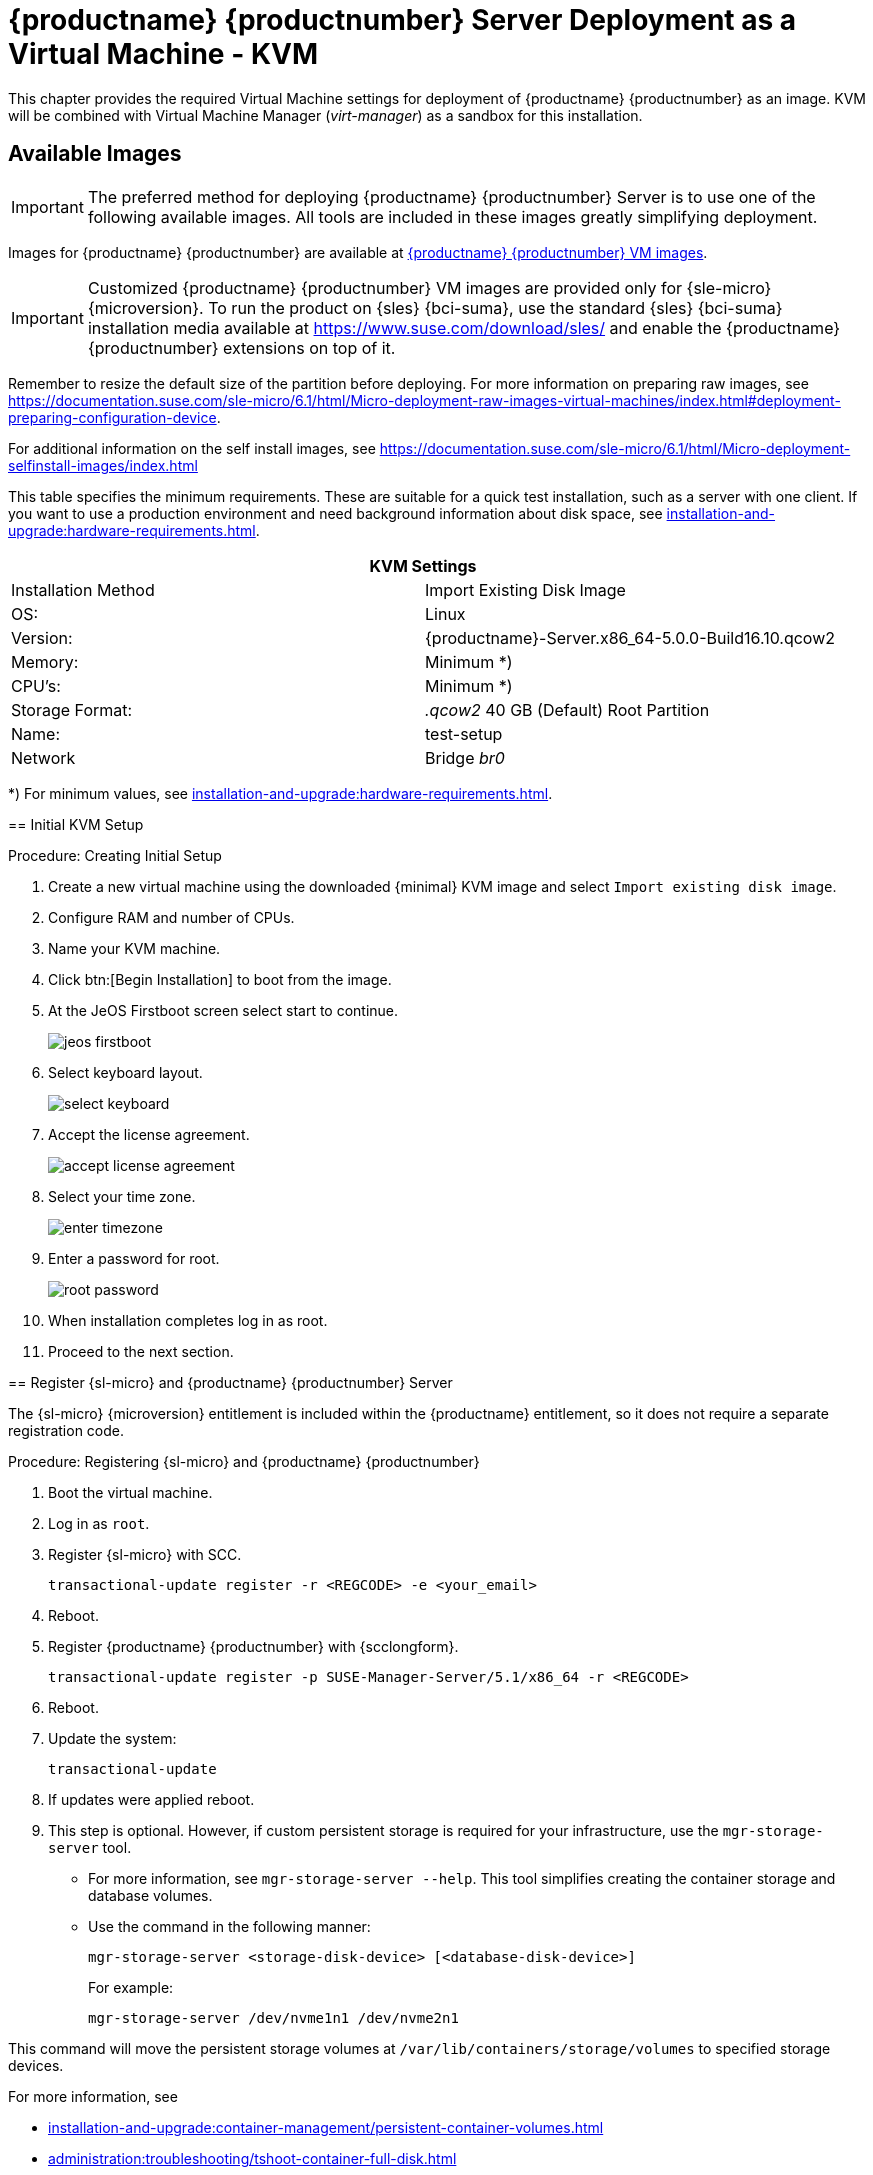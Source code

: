 [[install-vm-kvm]]
= {productname} {productnumber} Server Deployment as a Virtual Machine - KVM
ifeval::[{uyuni-content} == true]
:noindex:
endif::[]

This chapter provides the required Virtual Machine settings for deployment of {productname} {productnumber} as an image.
KVM will be combined with Virtual Machine Manager (_virt-manager_) as a sandbox for this installation.



// FIXME: make this section a snippet or move it to a general intro for both,
//        KVM and VMware
== Available Images

[IMPORTANT]
====
The preferred method for deploying {productname} {productnumber} Server is to use one of the following available images.
All tools are included in these images greatly simplifying deployment.
====

Images for {productname} {productnumber} are available at link:https://www.suse.com/download/suse-manager/[{productname} {productnumber} VM images].


[IMPORTANT]
====
Customized {productname} {productnumber} VM images are provided only for {sle-micro} {microversion}.
To run the product on {sles} {bci-suma}, use the standard {sles} {bci-suma} installation media available at https://www.suse.com/download/sles/ and enable the {productname} {productnumber} extensions on top of it.
====

// FIXME: For the moment, disable misleading info about raw image here.
// [NOTE]
// ====
// For more information on preparing raw images, see:
//
// * link:https://documentation.suse.com/en-us/sle-micro/5.5/single-html/SLE-Micro-deployment/#sec-raw-preparation[]
// * link:https://documentation.suse.com/en-us/sle-micro/5.5/single-html/SLE-Micro-deployment/#cha-images-procedure[]

Remember to resize the default size of the partition before deploying.
For more information on preparing raw images, see https://documentation.suse.com/sle-micro/6.1/html/Micro-deployment-raw-images-virtual-machines/index.html#deployment-preparing-configuration-device[].
// For the 5.0 backport:
// For more information on preparing raw images, see link:https://documentation.suse.com/en-us/sle-micro/5.5/single-html/SLE-Micro-deployment/#sec-raw-preparation[].

For additional information on the self install images, see https://documentation.suse.com/sle-micro/6.1/html/Micro-deployment-selfinstall-images/index.html
====
////

.Available Server Images
[cols="3, 3", options="header"]
|===
| Architecture | Image Format

| aarch64| qcow2, vmdk

| x86_64  | qcow2, vmdk, raw, Self Installer

| ppc64le | raw, Self Installer

| s390x * | qcow2, raw
|===

__* Two storage options are available for s390x: CDL DASD and FBA.__


[[quickstart.sect.kvm.settings]]
== Virtual Machine Manager (virt-manager) Settings

Enter the following settings when creating a new virtual machine using *virt-manager*.

[NOTE]
====
This table specifies the minimum requirements.
These are suitable for a quick test installation, such as a server with one client.
If you want to use a production environment and need background information about disk space, see xref:installation-and-upgrade:hardware-requirements.adoc[].
====


[cols="1,1", options="header"]
|===
2+<| KVM Settings
| Installation Method | Import Existing Disk Image
| OS:                 | Linux
| Version:            | {productname}-Server.x86_64-5.0.0-Build16.10.qcow2
| Memory:             | Minimum *)
| CPU's:              | Minimum *)
| Storage Format:     | _.qcow2_ 40 GB (Default) Root Partition
| Name:               | test-setup
| Network             | Bridge _br0_
|===

*) For minimum values, see xref:installation-and-upgrade:hardware-requirements.adoc#server-hardware-requirements[].


[[minimmal.kvm.settings]]
== Initial KVM Setup

.Procedure: Creating Initial Setup
. Create a new virtual machine using the downloaded {minimal} KVM image and select [guimenu]``Import existing disk image``.
. Configure RAM and number of CPUs.
. Name your KVM machine.
. Click btn:[Begin Installation] to boot from the image.
. At the JeOS Firstboot screen select start to continue.
+

image::jeos-firstboot.png[]

. Select keyboard layout.
+

image::select-keyboard.png[]

.  Accept the license agreement.
+

image::accept-license-agreement.png[]

. Select your time zone.
+

image::enter-timezone.png[]

. Enter a password for root.
+

image::root-password.png[]

. When installation completes log in as root.

. Proceed to the next section.



== Register {sl-micro} and {productname} {productnumber} Server

// note for 5.0 backport: 5.0 should have sle-micro

[NOTE]
====
The {sl-micro} {microversion} entitlement is included within the {productname} entitlement, so it does not require a separate registration code.
====

.Procedure: Registering {sl-micro} and {productname} {productnumber}
. Boot the virtual machine.
. Log in as `root`.
+
// note for 5.0 backport: 5.0 should have sle-micro
. Register {sl-micro} with SCC.
+

----
transactional-update register -r <REGCODE> -e <your_email>
----

. Reboot.

. Register {productname} {productnumber} with {scclongform}.
+

----
transactional-update register -p SUSE-Manager-Server/5.1/x86_64 -r <REGCODE>
----

. Reboot.

. Update the system:
+

----
transactional-update
----

. If updates were applied reboot.

. This step is optional.
  However, if custom persistent storage is required for your infrastructure, use the [command]``mgr-storage-server`` tool.
** For more information, see [command]``mgr-storage-server --help``.
This tool simplifies creating the container storage and database volumes.

** Use the command in the following manner:
+

----
mgr-storage-server <storage-disk-device> [<database-disk-device>]
----
+
For example:
+
----
mgr-storage-server /dev/nvme1n1 /dev/nvme2n1
----
+
[NOTE]
====
This command will move the persistent storage volumes at [path]``/var/lib/containers/storage/volumes`` to specified storage devices.

For more information, see

* xref:installation-and-upgrade:container-management/persistent-container-volumes.adoc[]
* xref:administration:troubleshooting/tshoot-container-full-disk.adoc[]
====
. Run the following command to deploy {productname}:
+

----
mgradm install podman <FQDN>
----
